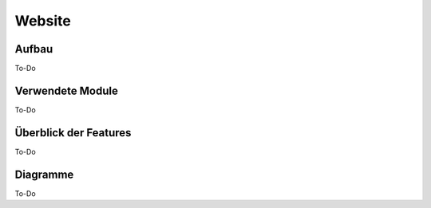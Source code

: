 Website
=====

.. _overview:

Aufbau
------------

To-Do
   
Verwendete Module
----------------

To-Do
   
   
Überblick der Features
----------------

To-Do

Diagramme
----------------

To-Do
